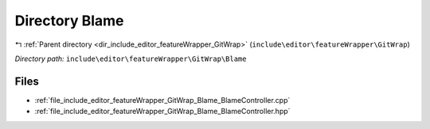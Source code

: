.. _dir_include_editor_featureWrapper_GitWrap_Blame:


Directory Blame
===============


|exhale_lsh| :ref:`Parent directory <dir_include_editor_featureWrapper_GitWrap>` (``include\editor\featureWrapper\GitWrap``)

.. |exhale_lsh| unicode:: U+021B0 .. UPWARDS ARROW WITH TIP LEFTWARDS


*Directory path:* ``include\editor\featureWrapper\GitWrap\Blame``


Files
-----

- :ref:`file_include_editor_featureWrapper_GitWrap_Blame_BlameController.cpp`
- :ref:`file_include_editor_featureWrapper_GitWrap_Blame_BlameController.hpp`


